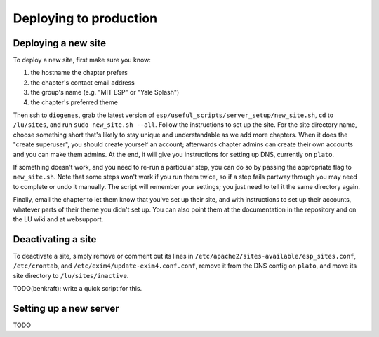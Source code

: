 Deploying to production
=======================

Deploying a new site
--------------------

To deploy a new site, first make sure you know:

#. the hostname the chapter prefers
#. the chapter's contact email address
#. the group's name (e.g. "MIT ESP" or "Yale Splash")
#. the chapter's preferred theme

Then ssh to ``diogenes``, grab the latest version of
``esp/useful_scripts/server_setup/new_site.sh``, ``cd`` to ``/lu/sites``, and
run ``sudo new_site.sh --all``.  Follow the instructions to set up the site.
For the site directory name, choose something short that's likely to stay
unique and understandable as we add more chapters.  When it does the "create
superuser", you should create yourself an account; afterwards chapter admins
can create their own accounts and you can make them admins.  At the end, it
will give you instructions for setting up DNS, currently on ``plato``.

If something doesn't work, and you need to re-run a particular step, you can do
so by passing the appropriate flag to ``new_site.sh``.  Note that some steps
won't work if you run them twice, so if a step fails partway through you may
need to complete or undo it manually.  The script will remember your settings;
you just need to tell it the same directory again.

Finally, email the chapter to let them know that you've set up their site, and
with instructions to set up their accounts, whatever parts of their theme you
didn't set up.  You can also point them at the documentation in the repository
and on the LU wiki and at websupport.

Deactivating a site
-------------------

To deactivate a site, simply remove or comment out its lines in
``/etc/apache2/sites-available/esp_sites.conf``, ``/etc/crontab``, and
``/etc/exim4/update-exim4.conf.conf``, remove it from the DNS config on
``plato``, and move its site directory to ``/lu/sites/inactive``.

TODO(benkraft): write a quick script for this.

Setting up a new server
-----------------------

TODO
